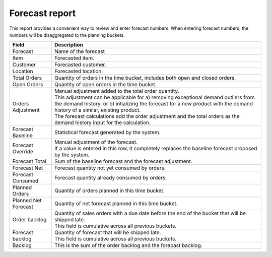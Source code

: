 ===============
Forecast report
===============

This report provides a convenient way to review and enter forecast numbers. When entering
forecast numbers, the numbers will be disaggregated to the planning buckets.

==================== ==============================================================================
Field                Description
==================== ==============================================================================
Forecast             Name of the forecast
Item                 Forecasted item.
Customer             Forecasted customer.
Location             Forecasted location.
Total Orders         Quantity of orders in the time bucket, includes both open and closed
                     orders.
Open Orders          Quantity of open orders in the time bucket.
Orders Adjustment    | Manual adjustment added to the total order quantity.
                     | This adjustment can be applicable for a) removing exceptional demand
                       outliers from the demand history, or b) intializing the forecast for a new
                       product with the demand history of a similar, existing product.
                     | The forecast calculations add the order adjustment and the total orders
                       as the demand history input for the calculation.
Forecast Baseline    Statistical forecast generated by the system.
Forecast Override    | Manual adjustment of the forecast.
                     | If a value is entered in this row, it completely replaces the baseline
                       forecast proposed by the system.
Forecast Total       Sum of the baseline forecast and the forecast adjustment.
Forecast Net         Forecast quantity not yet consumed by orders.
Forecast Consumed    Forecast quantity already consumed by orders.
Planned Orders       Quantity of orders planned in this time bucket.
Planned Net Forecast Quantity of net forecast planned in this time bucket.
Order backlog        | Quantity of sales orders with a due date before the end of the bucket
                       that will be shipped late.
                     | This field is cumulative across all previous buckets.
Forecast backlog     | Quantity of forecast that will be shipped late.
                     | This field is cumulative across all previous buckets.
Backlog              This is the sum of the order backlog and the forecast backlog.
==================== ==============================================================================

.. image:: ../_images/forecast-report-single.png
   :alt: Forecast report for a single item

.. image:: ../_images/forecast-report-graph.png
   :alt: Forecast report as a graph

.. image:: ../_images/forecast-report-table.png
   :alt: Forecast report as a graph
